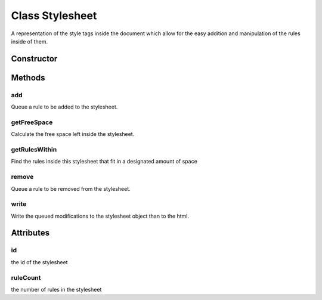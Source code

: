





..
    Classes and methods

Class Stylesheet
================================================================================

..
   class-title


A representation of the style tags inside the document which allow for the easy addition and
manipulation of the rules inside of them.








    


Constructor
-----------

.. js:class:: Stylesheet(id)



    
    :param Number id: 
        the style Id 
    







Methods
-------

..
   class-methods


add
''''''''''''''''''''''''''''''''''''''''''''''''''''''''''''''''''''''''''''''''

.. js:function:: Stylesheet#add(rule)


    
    :param RuleSet rule: 
        the rule to be added 
    



    
    :returns Boolean:
        true if the addition was successful false otherwise 
    


Queue a rule to be added to the stylesheet.









    



getFreeSpace
''''''''''''''''''''''''''''''''''''''''''''''''''''''''''''''''''''''''''''''''

.. js:function:: Stylesheet#getFreeSpace()




    
    :returns Integer:
        the free space left inside the stylesheet 
    


Calculate the free space left inside the stylesheet.









    



getRulesWithin
''''''''''''''''''''''''''''''''''''''''''''''''''''''''''''''''''''''''''''''''

.. js:function:: Stylesheet#getRulesWithin(space)


    
    :param Number space: 
        the space to fit the rules inside of 
    



    
    :returns RuleSet[]:
        the identified rules 
    


Find the rules inside this stylesheet that fit in a designated amount of space









    



remove
''''''''''''''''''''''''''''''''''''''''''''''''''''''''''''''''''''''''''''''''

.. js:function:: Stylesheet#remove(rules)


    
    :param RuleSet rules: 
        the rule to delete 
    




Queue a rule to be removed from the stylesheet.









    



write
''''''''''''''''''''''''''''''''''''''''''''''''''''''''''''''''''''''''''''''''

.. js:function:: Stylesheet#write()





Write the queued modifications to the stylesheet object than to the html.









    




    

Attributes
----------

..
   class-attributes


id
''''''''''''''''''''''''''''''''''''''''''''''''''''''''''''''''''''''''''''''''

.. js:attribute:: id   


the id of the stylesheet








    



ruleCount
''''''''''''''''''''''''''''''''''''''''''''''''''''''''''''''''''''''''''''''''

.. js:attribute:: ruleCount   


the number of rules in the stylesheet








    







